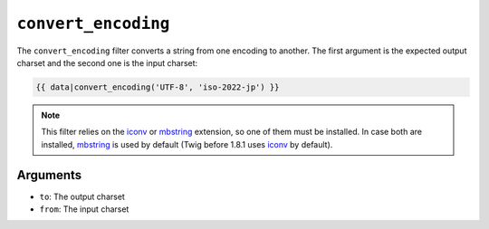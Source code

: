 ``convert_encoding``
====================

.. versionadded:: 1.4
    The ``convert_encoding`` filter was added in Twig 1.4.

The ``convert_encoding`` filter converts a string from one encoding to
another. The first argument is the expected output charset and the second one
is the input charset:

.. code-block:: jinja

    {{ data|convert_encoding('UTF-8', 'iso-2022-jp') }}

.. note::

    This filter relies on the `iconv`_ or `mbstring`_ extension, so one of
    them must be installed. In case both are installed, `mbstring`_ is used by
    default (Twig before 1.8.1 uses `iconv`_ by default).

Arguments
---------

* ``to``:   The output charset
* ``from``: The input charset

.. _`iconv`:    https://secure.php.net/iconv
.. _`mbstring`: https://secure.php.net/mbstring
